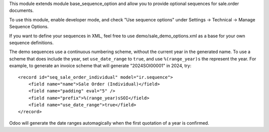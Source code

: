 This module extends module base_sequence_option and allow you to
provide optional sequences for sale.order documents.

To use this module, enable developer mode, and check "Use sequence options"
under Settings -> Technical -> Manage Sequence Options.

If you want to define your sequences in XML, feel free to use
demo/sale_demo_options.xml as a base for your own sequence definitions.

The demo sequences use a continuous numbering scheme, without the current year
in the generated name. To use a scheme that does include the year, set
``use_date_range`` to ``true``, and use ``%(range_year)s`` the represent the
year.
For example, to generate an invoice scheme that will generate "2024SOI00001" in
2024, try::

    <record id="seq_sale_order_individual" model="ir.sequence">
        <field name="name">Sale Order (Individual)</field>
        <field name="padding" eval="5" />
        <field name="prefix">%(range_year)sSOI</field>
        <field name="use_date_range">true</field>
    </record>

Odoo will generate the date ranges automagically when the first quotation of a year is confirmed.
